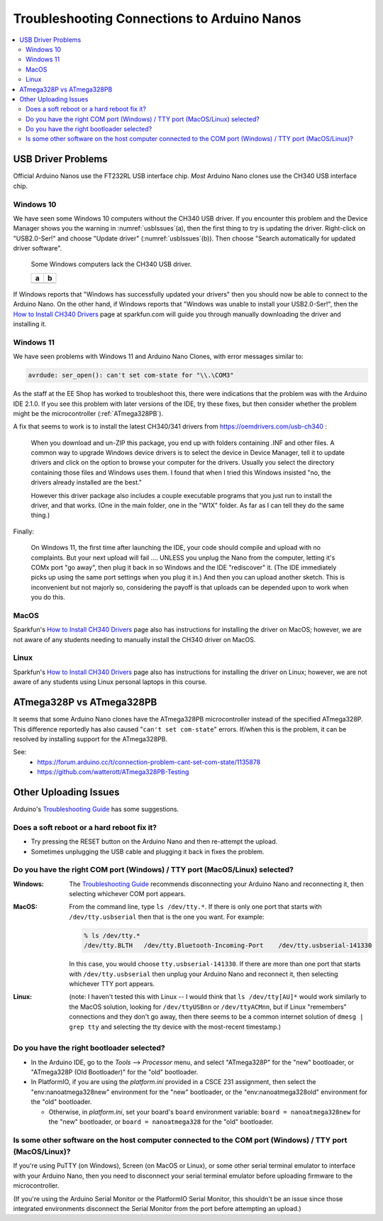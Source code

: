 ********************************************
Troubleshooting Connections to Arduino Nanos
********************************************

..  contents:: \


USB Driver Problems
===================

Official Arduino Nanos use the FT232RL USB interface chip.
*Most* Arduino Nano clones use the CH340 USB interface chip.


..  _Windows10CH340:

Windows 10
----------

We have seen some Windows 10 computers without the CH340 USB driver.
If you encounter this problem and the Device Manager shows you the warning in :numref:`usbIssues`\ (a),
then the first thing to try is updating the driver.
Right-click on "USB2.0-Ser!" and choose "Update driver" (:numref:`usbIssues`\ (b)).
Then choose "Search automatically for updated driver software".

.. _usbIssues:
.. figure:: ../blank.png

    Some Windows computers lack the CH340 USB driver.

    +---------------------------------------+------------------------------+
    | a                                     | b                            |
    +=======================================+==============================+
    | .. image:: device-manager-warning.png | .. image:: update-driver.jpg |
    |    :width: 8cm                        |    :width: 8cm               |
    |    :align: center                     |    :align: center            |
    +---------------------------------------+------------------------------+

If Windows reports that "Windows has successfully updated your drivers" then you should now be able to connect to the Arduino Nano.
On the other hand, if Windows reports that "Windows was unable to install your USB2.0-Ser!", then the `How to Install CH340 Drivers <https://learn.sparkfun.com/tutorials/how-to-install-ch340-drivers/>`_ page at sparkfun.com will guide you through manually downloading the driver and installing it.


.. _Windows11CH340:

Windows 11
----------

We have seen problems with Windows 11 and Arduino Nano Clones, with error messages similar to:

.. code-block:: console

    avrdude: ser_open(): can't set com-state for "\\.\COM3"

As the staff at the EE Shop has worked to troubleshoot this, there were indications that the problem was with the Arduino IDE 2.1.0.
If you see this problem with later versions of the IDE, try these fixes, but then consider whether the problem might be the microcontroller (:ref:`ATmega328PB`).

A fix that seems to work is to install the latest CH340/341 drivers from https://oemdrivers.com/usb-ch340 :

    When you download and un-ZIP this package, you end up with folders containing .INF and other files.
    A common way to upgrade Windows device drivers is to select the device in Device Manager, tell it to update drivers and click on the option to browse your computer for the drivers.
    Usually you select the directory containing those files and Windows uses them.
    I found that when I tried this Windows insisted "no, the drivers already installed are the best."

    However this driver package also includes a couple executable programs that you
    just run to install the driver, and that works.  (One in the main folder, one in
    the "W1X" folder.  As far as I can tell they do the same thing.)

Finally:

    On Windows 11, the first time after launching the IDE, your code should compile and upload with no complaints.
    But your next upload will fail .... UNLESS you
    unplug the Nano from the computer, letting it's COMx port "go away", then plug
    it back in so Windows and the IDE "rediscover" it.
    (The IDE immediately picks up using the same port settings when you plug it in.)
    And then you can upload another sketch.
    This is inconvenient but not majorly so, considering the payoff is that uploads can be depended upon to work when you do this.


MacOS
-----

Sparkfun's `How to Install CH340 Drivers <https://learn.sparkfun.com/tutorials/how-to-install-ch340-drivers/>`_ page also has instructions for installing the driver on MacOS;
however, we are not aware of any students needing to manually install the CH340 driver on MacOS.


Linux
-----

Sparkfun's `How to Install CH340 Drivers <https://learn.sparkfun.com/tutorials/how-to-install-ch340-drivers/>`_ page also has instructions for installing the driver on Linux;
however, we are not aware of any students using Linux personal laptops in this course.


.. _ATmega328PB:

ATmega328P vs ATmega328PB
=========================

It seems that some Arduino Nano clones have the ATmega328PB microcontroller instead of the specified ATmega328P.
This difference reportedly has also caused "``can't set com-state``" errors.
If/when this is the problem, it can be resolved by installing support for the ATmega328PB.

See:
    -   `<https://forum.arduino.cc/t/connection-problem-cant-set-com-state/1135878>`_

    -   `<https://github.com/watterott/ATmega328PB-Testing>`_


Other Uploading Issues
======================

Arduino's `Troubleshooting Guide <https://support.arduino.cc/hc/en-us/articles/4401874331410--Error-avrdude-when-uploading>`_ has some suggestions.

Does a soft reboot or a hard reboot fix it?
-------------------------------------------

-   Try pressing the RESET button on the Arduino Nano and then re-attempt the upload.

-   Sometimes unplugging the USB cable and plugging it back in fixes the problem.


Do you have the right COM port (Windows) / TTY port (MacOS/Linux) selected?
---------------------------------------------------------------------------

:Windows: The `Troubleshooting Guide <https://support.arduino.cc/hc/en-us/articles/4401874331410--Error-avrdude-when-uploading>`_ recommends disconnecting your Arduino Nano and reconnecting it, then selecting whichever COM port appears.

:MacOS: From the command line, type ``ls /dev/tty.*``. If there is only one port that starts with ``/dev/tty.usbserial`` then that is the one you want. For example:

    ..  code-block:: console

            % ls /dev/tty.*
            /dev/tty.BLTH   /dev/tty.Bluetooth-Incoming-Port    /dev/tty.usbserial-141330

    In this case, you would choose ``tty.usbserial-141330``. If there are more than one port that starts with ``/dev/tty.usbserial`` then unplug your Arduino Nano and reconnect it, then selecting whichever TTY port appears.

:Linux: (note: I haven't tested this with Linux -- I would think that ``ls /dev/tty[AU]*`` would work similarly to the MacOS solution, looking for ``/dev/ttyUSBnn`` or ``/dev/ttyACMnn``, but if Linux "remembers" connections and they don't go away, then there seems to be a common internet solution of ``dmesg | grep tty`` and selecting the tty device with the  most-recent timestamp.)


Do you have the right bootloader selected?
------------------------------------------

-   In the Arduino IDE, go to the *Tools* ⟶ *Processor* menu, and select "ATmega328P" for the "new" bootloader, or "ATmega328P (Old Bootloader)" for the "old" bootloader.

-   In PlatformIO, if you are using the *platform.ini* provided in a CSCE 231 assignment, then select the "env:nanoatmega328new" environment for the "new" bootloader, or the "env:nanoatmega328old" environment for the "old" bootloader.

    -   Otherwise, in *platform.ini*, set your board's ``board`` environment variable: ``board = nanoatmega328new`` for the "new" bootloader, or ``board = nanoatmega328`` for the "old" bootloader.


Is some other software on the host computer connected to the COM port (Windows) / TTY port (MacOS/Linux)?
---------------------------------------------------------------------------------------------------------

If you're using PuTTY (on Windows), Screen (on MacOS or Linux), or some other serial terminal emulator to interface with your Arduino Nano, then you need to disconnect your serial terminal emulator before uploading firmware to the microcontroller.

(If you're using the Arduino Serial Monitor or the PlatformIO Serial Monitor, this shouldn't be an issue since those integrated environments disconnect the Serial Monitor from the port before attempting an upload.)
